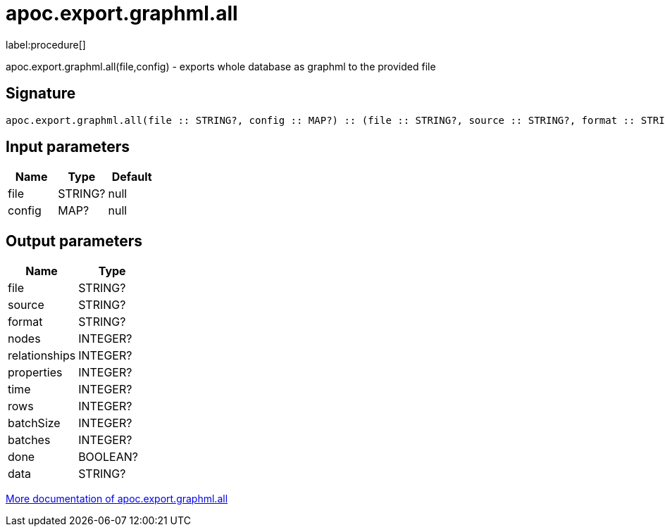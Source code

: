 ////
This file is generated by DocsTest, so don't change it!
////

= apoc.export.graphml.all
:description: This section contains reference documentation for the apoc.export.graphml.all procedure.

label:procedure[]

[.emphasis]
apoc.export.graphml.all(file,config) - exports whole database as graphml to the provided file

== Signature

[source]
----
apoc.export.graphml.all(file :: STRING?, config :: MAP?) :: (file :: STRING?, source :: STRING?, format :: STRING?, nodes :: INTEGER?, relationships :: INTEGER?, properties :: INTEGER?, time :: INTEGER?, rows :: INTEGER?, batchSize :: INTEGER?, batches :: INTEGER?, done :: BOOLEAN?, data :: STRING?)
----

== Input parameters
[.procedures, opts=header]
|===
| Name | Type | Default 
|file|STRING?|null
|config|MAP?|null
|===

== Output parameters
[.procedures, opts=header]
|===
| Name | Type 
|file|STRING?
|source|STRING?
|format|STRING?
|nodes|INTEGER?
|relationships|INTEGER?
|properties|INTEGER?
|time|INTEGER?
|rows|INTEGER?
|batchSize|INTEGER?
|batches|INTEGER?
|done|BOOLEAN?
|data|STRING?
|===

xref::export/graphml.adoc[More documentation of apoc.export.graphml.all,role=more information]

